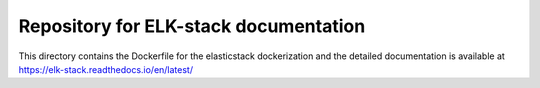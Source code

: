 Repository for ELK-stack documentation
=======================================

This directory contains the Dockerfile for the elasticstack dockerization and the detailed documentation is available at https://elk-stack.readthedocs.io/en/latest/
